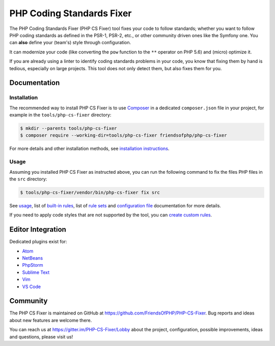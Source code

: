PHP Coding Standards Fixer
==========================

The PHP Coding Standards Fixer (PHP CS Fixer) tool fixes your code to
follow standards; whether you want to follow PHP coding standards as defined in the
PSR-1, PSR-2, etc., or other community driven ones like the Symfony one.
You can **also** define your (team's) style through configuration.

It can modernize your code (like converting the ``pow`` function to
the ``**`` operator on PHP 5.6) and (micro) optimize it.

If you are already using a linter to identify coding standards
problems in your code, you know that fixing them by hand is tedious, especially on
large projects. This tool does not only detect them, but also fixes them for
you.

Documentation
-------------

Installation
~~~~~~~~~~~~

The recommended way to install PHP CS Fixer is to use
`Composer <https://getcomposer.org/download/>`__ in a dedicated ``composer.json`` file in your project, for example in
the ``tools/php-cs-fixer`` directory:

.. code:: console

    $ mkdir --parents tools/php-cs-fixer
    $ composer require --working-dir=tools/php-cs-fixer friendsofphp/php-cs-fixer

For more details and other installation methods, see `installation instructions <./doc/installation.rst>`__.

Usage
~~~~~

Assuming you installed PHP CS Fixer as instructed above, you can run
the following command to fix the files PHP files in the ``src`` directory:

.. code:: console

    $ tools/php-cs-fixer/vendor/bin/php-cs-fixer fix src

See `usage <./doc/usage.rst>`__, list of `built-in rules <./doc/rules/index.rst>`__, list of `rule sets <./doc/ruleSets/index.rst>`__ and `configuration file <./doc/config.rst>`__ documentation for more
details.

If you need to apply code styles that are not supported by the tool, you can `create custom rules <./doc/custom_rules.rst>`__.

Editor Integration
------------------

Dedicated plugins exist for:

-  `Atom <https://github.com/Glavin001/atom-beautify>`__
-  `NetBeans <https://plugins.netbeans.apache.org/catalogue/?id=36>`__
-  `PhpStorm <https://www.jetbrains.com/help/phpstorm/using-php-cs-fixer.html>`__
-  `Sublime Text <https://github.com/benmatselby/sublime-phpcs>`__
-  `Vim <https://github.com/stephpy/vim-php-cs-fixer>`__
-  `VS Code <https://github.com/junstyle/vscode-php-cs-fixer>`__

Community
---------

The PHP CS Fixer is maintained on GitHub at
https://github.com/FriendsOfPHP/PHP-CS-Fixer.
Bug reports and ideas about new features are welcome there.

You can reach us at https://gitter.im/PHP-CS-Fixer/Lobby about the
project, configuration, possible improvements, ideas and questions, please
visit us!
